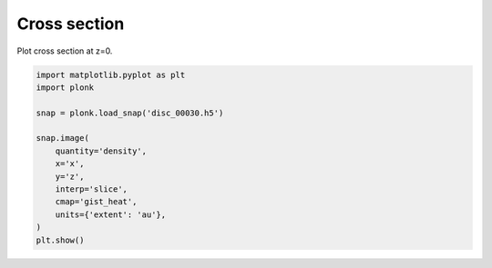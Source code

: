 -------------
Cross section
-------------

Plot cross section at z=0.

.. code-block:: python

    import matplotlib.pyplot as plt
    import plonk

    snap = plonk.load_snap('disc_00030.h5')

    snap.image(
        quantity='density',
        x='x',
        y='z',
        interp='slice',
        cmap='gist_heat',
        units={'extent': 'au'},
    )
    plt.show()

.. figure:: ../_static/cross_section.png
